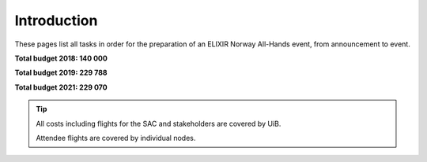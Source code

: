 Introduction
=======================================================

These pages list all tasks in order for the preparation of an ELIXIR Norway All-Hands event, from announcement to event.


**Total budget 2018: 140 000**

**Total budget 2019: 229 788**

**Total budget 2021: 229 070**

.. tip::
    All costs including flights for the SAC and stakeholders are covered by UiB.

    Attendee flights are covered by individual nodes.
